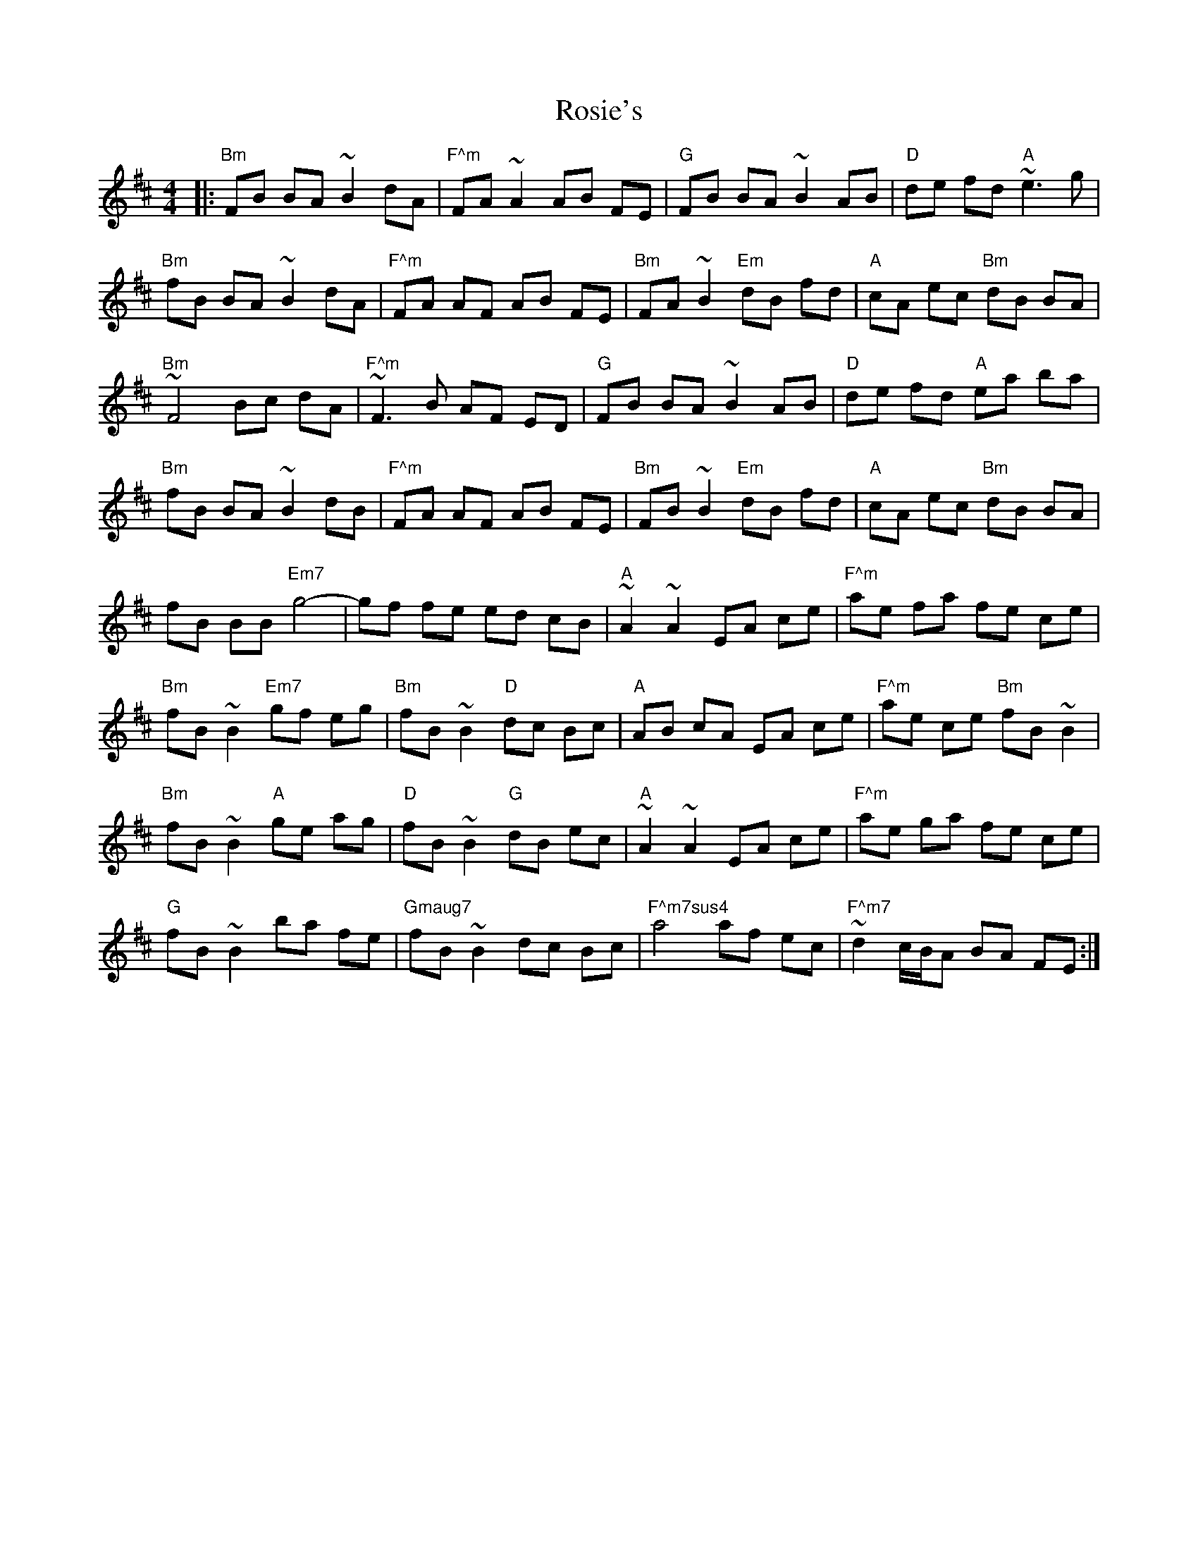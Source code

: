 X: 35358
T: Rosie's
R: reel
M: 4/4
K: Dmajor
|:"Bm"FB BA ~B2 dA|"F^m"FA ~A2 AB FE|"G"FB BA ~B2 AB|"D"de fd "A"~e3g|
"Bm"fB BA ~B2 dA|"F^m"FA AF AB FE|"Bm"FA ~B2 "Em"dB fd|"A"cA ec "Bm"dB BA|
"Bm"~F4 Bc dA|"F^m"~F3B AF ED|"G"FB BA ~B2 AB|"D"de fd "A"ea ba|
"Bm"fB BA ~B2 dB|"F^m"FA AF AB FE|"Bm"FB ~B2 "Em"dB fd|"A"cA ec "Bm"dB BA|
fB BB "Em7"g4-|gf fe ed cB|"A"~A2 ~A2 EA ce|"F^m"ae fa fe ce|
"Bm"fB ~B2 "Em7"gf eg|"Bm"fB ~B2 "D"dc Bc|"A"AB cA EA ce|"F^m"ae ce "Bm"fB ~B2|
"Bm"fB ~B2 "A"ge ag|"D"fB ~B2 "G"dB ec|"A"~A2 ~A2 EA ce|"F^m"ae ga fe ce|
"G"fB ~B2 ba fe|"Gmaug7"fB ~B2 dc Bc|"F^m7sus4"a4 af ec|"F^m7"~d2 c/B/A BA FE:|

